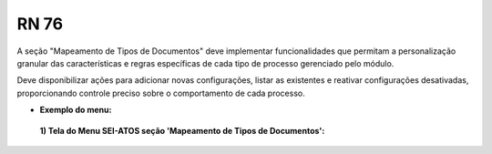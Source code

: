 **RN 76**
=========
A seção "Mapeamento de Tipos de Documentos" deve implementar funcionalidades que permitam a personalização granular das características e regras específicas de cada tipo de processo gerenciado pelo módulo. 

Deve disponibilizar ações para adicionar novas configurações, listar as existentes e reativar configurações desativadas, proporcionando controle preciso sobre o comportamento de cada processo.

- **Exemplo do menu:**
 **1) Tela do Menu SEI-ATOS seção 'Mapeamento de Tipos de Documentos':** 
       .. figure:: Menu4.png
